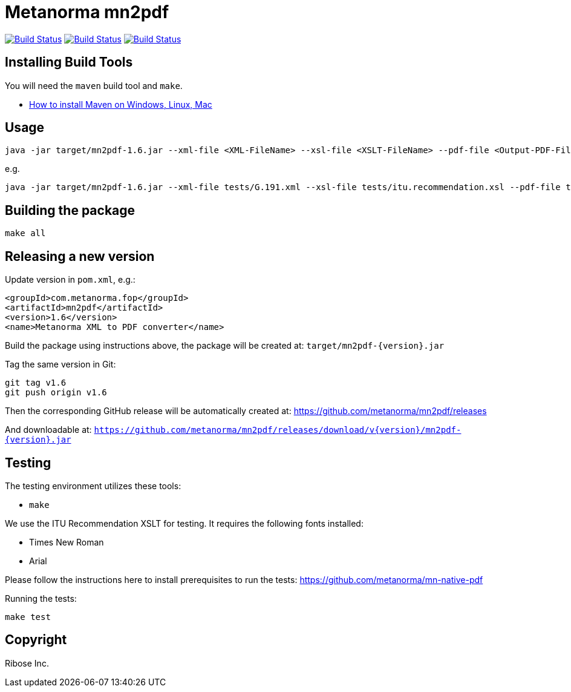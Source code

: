 = Metanorma mn2pdf

image:https://github.com/metanorma/mn2pdf/workflows/ubuntu/badge.svg["Build Status", link="https://github.com/metanorma/mn2pdf/actions?workflow=ubuntu"]
image:https://github.com/metanorma/mn2pdf/workflows/macos/badge.svg["Build Status", link="https://github.com/metanorma/mn2pdf/actions?workflow=macos"]
image:https://github.com/metanorma/mn2pdf/workflows/windows/badge.svg["Build Status", link="https://github.com/metanorma/mn2pdf/actions?workflow=windows"]

== Installing Build Tools

You will need the `maven` build tool and `make`.

* https://www.baeldung.com/install-maven-on-windows-linux-mac[How to install Maven on Windows, Linux, Mac]


== Usage

[source,sh]
----
java -jar target/mn2pdf-1.6.jar --xml-file <XML-FileName> --xsl-file <XSLT-FileName> --pdf-file <Output-PDF-FileName>
----

e.g.

[source,sh]
----
java -jar target/mn2pdf-1.6.jar --xml-file tests/G.191.xml --xsl-file tests/itu.recommendation.xsl --pdf-file tests/G.191.pdf
----


== Building the package

[source,sh]
----
make all
----


== Releasing a new version

Update version in `pom.xml`, e.g.:

[source,xml]
----
<groupId>com.metanorma.fop</groupId>
<artifactId>mn2pdf</artifactId>
<version>1.6</version>
<name>Metanorma XML to PDF converter</name>
----

Build the package using instructions above, the package will be created at:
`target/mn2pdf-{version}.jar`

Tag the same version in Git:

[source,xml]
----
git tag v1.6
git push origin v1.6
----

Then the corresponding GitHub release will be automatically created at:
https://github.com/metanorma/mn2pdf/releases

And downloadable at:
`https://github.com/metanorma/mn2pdf/releases/download/v{version}/mn2pdf-{version}.jar`


== Testing

The testing environment utilizes these tools:

* `make`

We use the ITU Recommendation XSLT for testing. It requires the following fonts installed:

* Times New Roman
* Arial

Please follow the instructions here to install prerequisites to run the tests:
https://github.com/metanorma/mn-native-pdf

Running the tests:

[source,sh]
----
make test
----


== Copyright

Ribose Inc.
